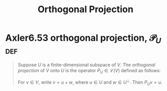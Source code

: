 #+TITLE: Orthogonal Projection
#+CONTEXT: Linear Algebra
* Axler6.53 orthogonal projection, $\mathcal{P}_U$                      :def:
  #+begin_quote
  Suppose $U$ is a finite-dimensional subspace of $V$. The /orthogonal projection/ of $V$ onto $U$ is the operator $P_U \in\mathcal{L} (V)$ defined as follows:

  For $v \in  V$, write $v = u + w$, where $u \in  U$ and $w \in  U^\bot$. Then $P_Uv = u$.

  #+end_quote
